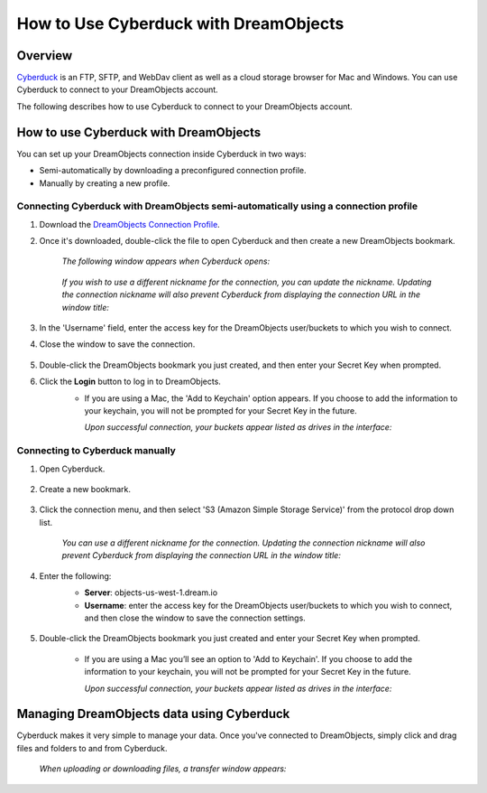 ======================================
How to Use Cyberduck with DreamObjects
======================================

Overview
~~~~~~~~

`Cyberduck <http://cyberduck.io>`_ is  an FTP, SFTP, and WebDav client as well
as a cloud storage browser for Mac and Windows. You can use Cyberduck to
connect to your DreamObjects account.

The following describes how to use Cyberduck to connect to your DreamObjects
account.

How to use Cyberduck with DreamObjects
~~~~~~~~~~~~~~~~~~~~~~~~~~~~~~~~~~~~~~

You can set up your DreamObjects connection inside Cyberduck in two ways:

* Semi-automatically by downloading a preconfigured connection profile.
* Manually by creating a new profile.

Connecting Cyberduck with DreamObjects semi-automatically using a connection profile
------------------------------------------------------------------------------------


1. Download the `DreamObjects Connection Profile
   <http://applications.objects-us-west-1.dream.io/DreamObjects.cyberduckprofile>`_.
2. Once it's downloaded, double-click the file to open Cyberduck and then
   create a new DreamObjects bookmark.

    *The following window appears when Cyberduck opens:*

    .. figure:: images/01_DHO_Cyberduck.fw.png

    *If you wish to use a different nickname for the connection, you can
    update the nickname. Updating the connection nickname will also prevent
    Cyberduck from displaying the connection URL in the window title:*

    .. figure:: images/02_DHO_Cyberduck.fw.png

3. In the 'Username' field, enter the access key for the DreamObjects
   user/buckets to which you wish to connect.
4. Close the window to save the connection.

    .. figure:: images/03_DHO_Cyberduck.fw.png

5. Double-click the DreamObjects bookmark you just created, and then enter
   your Secret Key when prompted.
6. Click the **Login** button to log in to DreamObjects.
    * If you are using a Mac, the 'Add to Keychain' option appears. If you
      choose to add the information to your keychain, you will not be prompted
      for your Secret Key in the future.

      *Upon successful connection, your buckets appear listed as drives in the
      interface:*

    .. figure:: images/03_DHO_Cyberduck_SAME.fw.png

Connecting to Cyberduck manually
--------------------------------

1. Open Cyberduck.

    .. figure:: images/04_DHO_Cyberduck.fw.png

2. Create a new bookmark.

    .. figure:: images/05_DHO_Cyberduck.fw.png

3. Click the connection menu, and then select 'S3 (Amazon Simple Storage
   Service)' from the protocol drop down list.

    *You can use a different nickname for the connection. Updating the
    connection nickname will also prevent Cyberduck from displaying the
    connection URL in the window title:*

    .. figure:: images/02_DHO_Cyberduck.fw.png

4. Enter the following:
    * **Server**: objects-us-west-1.dream.io
    * **Username**: enter the access key for the DreamObjects user/buckets to
      which you wish to connect, and then close the window to save the
      connection settings.

    .. figure:: images/03_DHO_Cyberduck.fw.png

5. Double-click the DreamObjects bookmark you just created and enter your
   Secret Key when prompted.

    * If you are using a Mac you’ll see an option to 'Add to Keychain'. If you
      choose to add the information to your keychain, you will not be prompted
      for your Secret Key in the future.

      *Upon successful connection, your buckets appear listed as drives in the
      interface:*

    .. figure:: images/03_DHO_Cyberduck_SAME.fw.png

Managing DreamObjects data using Cyberduck
~~~~~~~~~~~~~~~~~~~~~~~~~~~~~~~~~~~~~~~~~~

Cyberduck makes it very simple to manage your data. Once you've connected to
DreamObjects, simply click and drag files and folders to and from Cyberduck.

    *When uploading or downloading files, a transfer window appears:*

    .. figure:: images/10_DHO_Cyberduck.fw.png

.. meta::
    :labels: cyberduck
